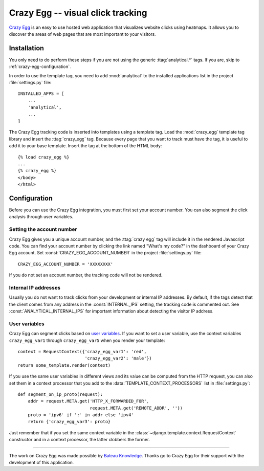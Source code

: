 ==================================
Crazy Egg -- visual click tracking
==================================

`Crazy Egg`_ is an easy to use hosted web application that visualizes
website clicks using heatmaps.  It allows you to discover the areas of
web pages that are most important to your visitors.

.. _`Crazy Egg`: http://www.crazyegg.com/


.. crazy-egg-installation:

Installation
============

You only need to do perform these steps if you are not using the
generic :ttag:`analytical.*` tags.  If you are, skip to
:ref:`crazy-egg-configuration`.

In order to use the template tag, you need to add :mod:`analytical` to
the installed applications list in the project :file:`settings.py`
file::

    INSTALLED_APPS = [
        ...
        'analytical',
        ...
    ]

The Crazy Egg tracking code is inserted into templates using a template
tag.  Load the :mod:`crazy_egg` template tag library and insert the
:ttag:`crazy_egg` tag.  Because every page that you want to track must
have the tag, it is useful to add it to your base template.  Insert
the tag at the bottom of the HTML body::

    {% load crazy_egg %}
    ...
    {% crazy_egg %}
    </body>
    </html>


.. _crazy-egg-configuration:

Configuration
=============

Before you can use the Crazy Egg integration, you must first set your
account number.  You can also segment the click analysis through user
variables.


.. _crazy-egg-account-number:

Setting the account number
--------------------------

Crazy Egg gives you a unique account number, and the :ttag:`crazy egg`
tag will include it in the rendered Javascript code. You can find your
account number by clicking the link named "What's my code?" in the
dashboard of your Crazy Egg account.  Set
:const:`CRAZY_EGG_ACCOUNT_NUMBER` in the project :file:`settings.py`
file::

    CRAZY_EGG_ACCOUNT_NUMBER = 'XXXXXXXX'

If you do not set an account number, the tracking code will not be
rendered.


.. _crazy-egg-internal-ips:

Internal IP addresses
---------------------

Usually you do not want to track clicks from your development or
internal IP addresses.  By default, if the tags detect that the client
comes from any address in the :const:`INTERNAL_IPS` setting, the
tracking code is commented out.  See :const:`ANALYTICAL_INTERNAL_IPS`
for important information about detecting the visitor IP address.


.. _crazy-egg-uservars:

User variables
--------------

Crazy Egg can segment clicks based on `user variables`_.  If you want to
set a user variable, use the context variables ``crazy_egg_var1``
through ``crazy_egg_var5`` when you render your template::

    context = RequestContext({'crazy_egg_var1': 'red',
                              'crazy_egg_var2': 'male'})
    return some_template.render(context)

If you use the same user variables in different views and its value can
be computed from the HTTP request, you can also set them in a context
processor that you add to the :data:`TEMPLATE_CONTEXT_PROCESSORS` list
in :file:`settings.py`::

    def segment_on_ip_proto(request):
        addr = request.META.get('HTTP_X_FORWARDED_FOR',
                                request.META.get('REMOTE_ADDR', ''))
        proto = 'ipv6' if ':' in addr else 'ipv4'
        return {'crazy_egg_var3': proto}

Just remember that if you set the same context variable in the
:class:`~django.template.context.RequestContext` constructor and in a
context processor, the latter clobbers the former.

.. _`user variables`: https://www.crazyegg.com/help/Setting_Up_A_Page_to_Track/How_do_I_set_the_values_of_User_Var_1_User_Var_2_etc_in_the_confetti_and_overlay_views/


----

The work on Crazy Egg was made possible by `Bateau Knowledge`_. Thanks
go to Crazy Egg for their support with the development of this
application.

.. _`Bateau Knowledge`: http://www.bateauknowledge.nl/
